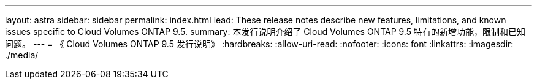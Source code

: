 ---
layout: astra 
sidebar: sidebar 
permalink: index.html 
lead: These release notes describe new features, limitations, and known issues specific to Cloud Volumes ONTAP 9.5. 
summary: 本发行说明介绍了 Cloud Volumes ONTAP 9.5 特有的新增功能，限制和已知问题。 
---
= 《 Cloud Volumes ONTAP 9.5 发行说明》
:hardbreaks:
:allow-uri-read: 
:nofooter: 
:icons: font
:linkattrs: 
:imagesdir: ./media/



